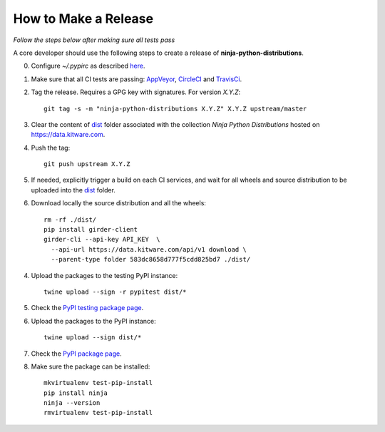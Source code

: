 =====================
How to Make a Release
=====================

*Follow the steps below after making sure all tests pass*

A core developer should use the following steps to create a release of
**ninja-python-distributions**.

0. Configure `~/.pypirc` as described `here <https://packaging.python.org/distributing/#uploading-your-project-to-pypi>`_.

1. Make sure that all CI tests are passing: `AppVeyor <https://ci.appveyor.com/project/scikit-build/ninja-python-distributions>`_,
   `CircleCI <https://circleci.com/gh/scikit-build/ninja-python-distributions>`_
   and `TravisCi <https://travis-ci.org/scikit-build/ninja-python-distributions/pull_requests>`_.

2. Tag the release. Requires a GPG key with signatures. For version *X.Y.Z*::

    git tag -s -m "ninja-python-distributions X.Y.Z" X.Y.Z upstream/master

3. Clear the content of `dist <https://data.kitware.com/#collection/583dc85c8d777f5cdd825bd6/folder/583dc8658d777f5cdd825bd7>`_ folder
   associated with the collection `Ninja Python Distributions` hosted on https://data.kitware.com.

4. Push the tag::

    git push upstream X.Y.Z

5. If needed, explicitly trigger a build on each CI services, and wait for all wheels and source
   distribution to be uploaded into the `dist <https://data.kitware.com/#collection/583dc85c8d777f5cdd825bd6/folder/583dc8658d777f5cdd825bd7>`_
   folder.

6. Download locally the source distribution and all the wheels::

    rm -rf ./dist/
    pip install girder-client
    girder-cli --api-key API_KEY  \
      --api-url https://data.kitware.com/api/v1 download \
      --parent-type folder 583dc8658d777f5cdd825bd7 ./dist/


4. Upload the packages to the testing PyPI instance::

    twine upload --sign -r pypitest dist/*

5. Check the `PyPI testing package page <https://testpypi.python.org/pypi/ninja/>`_.

6. Upload the packages to the PyPI instance::

    twine upload --sign dist/*

7. Check the `PyPI package page <https://pypi.python.org/pypi/ninja/>`_.

8. Make sure the package can be installed::

    mkvirtualenv test-pip-install
    pip install ninja
    ninja --version
    rmvirtualenv test-pip-install
